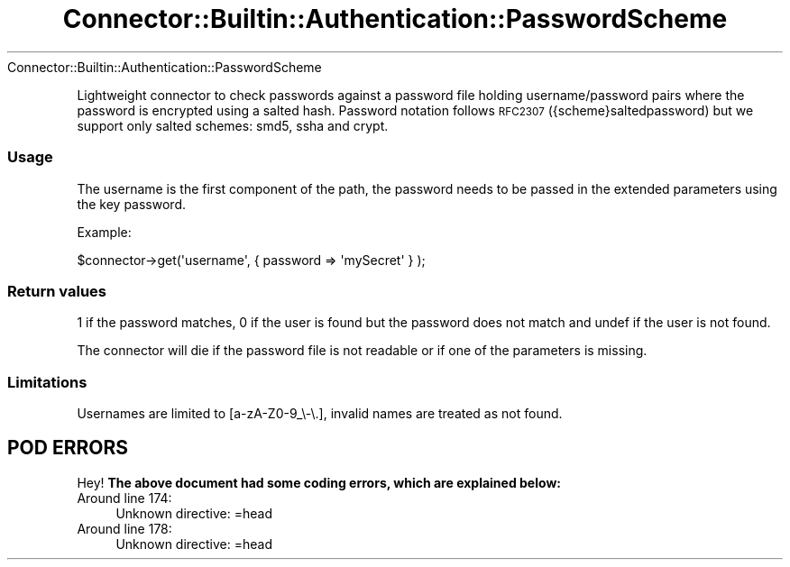.\" Automatically generated by Pod::Man 4.14 (Pod::Simple 3.40)
.\"
.\" Standard preamble:
.\" ========================================================================
.de Sp \" Vertical space (when we can't use .PP)
.if t .sp .5v
.if n .sp
..
.de Vb \" Begin verbatim text
.ft CW
.nf
.ne \\$1
..
.de Ve \" End verbatim text
.ft R
.fi
..
.\" Set up some character translations and predefined strings.  \*(-- will
.\" give an unbreakable dash, \*(PI will give pi, \*(L" will give a left
.\" double quote, and \*(R" will give a right double quote.  \*(C+ will
.\" give a nicer C++.  Capital omega is used to do unbreakable dashes and
.\" therefore won't be available.  \*(C` and \*(C' expand to `' in nroff,
.\" nothing in troff, for use with C<>.
.tr \(*W-
.ds C+ C\v'-.1v'\h'-1p'\s-2+\h'-1p'+\s0\v'.1v'\h'-1p'
.ie n \{\
.    ds -- \(*W-
.    ds PI pi
.    if (\n(.H=4u)&(1m=24u) .ds -- \(*W\h'-12u'\(*W\h'-12u'-\" diablo 10 pitch
.    if (\n(.H=4u)&(1m=20u) .ds -- \(*W\h'-12u'\(*W\h'-8u'-\"  diablo 12 pitch
.    ds L" ""
.    ds R" ""
.    ds C` ""
.    ds C' ""
'br\}
.el\{\
.    ds -- \|\(em\|
.    ds PI \(*p
.    ds L" ``
.    ds R" ''
.    ds C`
.    ds C'
'br\}
.\"
.\" Escape single quotes in literal strings from groff's Unicode transform.
.ie \n(.g .ds Aq \(aq
.el       .ds Aq '
.\"
.\" If the F register is >0, we'll generate index entries on stderr for
.\" titles (.TH), headers (.SH), subsections (.SS), items (.Ip), and index
.\" entries marked with X<> in POD.  Of course, you'll have to process the
.\" output yourself in some meaningful fashion.
.\"
.\" Avoid warning from groff about undefined register 'F'.
.de IX
..
.nr rF 0
.if \n(.g .if rF .nr rF 1
.if (\n(rF:(\n(.g==0)) \{\
.    if \nF \{\
.        de IX
.        tm Index:\\$1\t\\n%\t"\\$2"
..
.        if !\nF==2 \{\
.            nr % 0
.            nr F 2
.        \}
.    \}
.\}
.rr rF
.\" ========================================================================
.\"
.IX Title "Connector::Builtin::Authentication::PasswordScheme 3"
.TH Connector::Builtin::Authentication::PasswordScheme 3 "2016-09-23" "perl v5.32.0" "User Contributed Perl Documentation"
.\" For nroff, turn off justification.  Always turn off hyphenation; it makes
.\" way too many mistakes in technical documents.
.if n .ad l
.nh
Connector::Builtin::Authentication::PasswordScheme
.PP
Lightweight connector to check passwords against a password file holding
username/password pairs where the password is encrypted using a salted hash.
Password notation follows \s-1RFC2307\s0 ({scheme}saltedpassword) but we support
only salted schemes: smd5, ssha and crypt.
.SS "Usage"
.IX Subsection "Usage"
The username is the first component of the path, the password needs to be
passed in the extended parameters using the key password.
.PP
Example:
.PP
.Vb 1
\&   $connector\->get(\*(Aqusername\*(Aq, {  password => \*(AqmySecret\*(Aq } );
.Ve
.SS "Return values"
.IX Subsection "Return values"
1 if the password matches, 0 if the user is found but the password does not
match and undef if the user is not found.
.PP
The connector will die if the password file is not readable or if one of
the parameters is missing.
.SS "Limitations"
.IX Subsection "Limitations"
Usernames are limited to [a\-zA\-Z0\-9_\e\-\e.], invalid names are treated as not
found.
.SH "POD ERRORS"
.IX Header "POD ERRORS"
Hey! \fBThe above document had some coding errors, which are explained below:\fR
.IP "Around line 174:" 4
.IX Item "Around line 174:"
Unknown directive: =head
.IP "Around line 178:" 4
.IX Item "Around line 178:"
Unknown directive: =head
